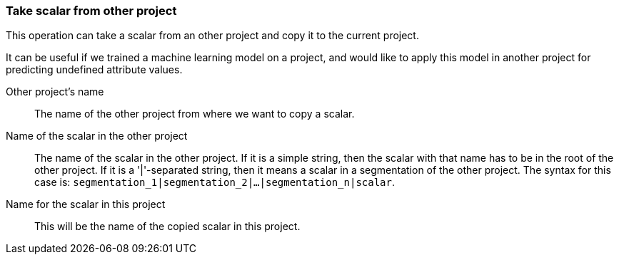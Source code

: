 ### Take scalar from other project

This operation can take a scalar from an other project and copy it
to the current project.

It can be useful if we trained a machine learning model on a project, and would like
to apply this model in another project for predicting undefined attribute values.

====
[[otherProject]] Other project's name::
The name of the other project from where we want to copy a scalar.

[[origName]] Name of the scalar in the other project::
The name of the scalar in the other project. If it is a simple string, then
the scalar with that name has to be in the root of the other project. If it is
a '|'-separated string, then it means a scalar in a segmentation of the other project.
The syntax for this case is: `segmentation_1|segmentation_2|...|segmentation_n|scalar`.

[[newName]] Name for the scalar in this project::
This will be the name of the copied scalar in this project.
====
